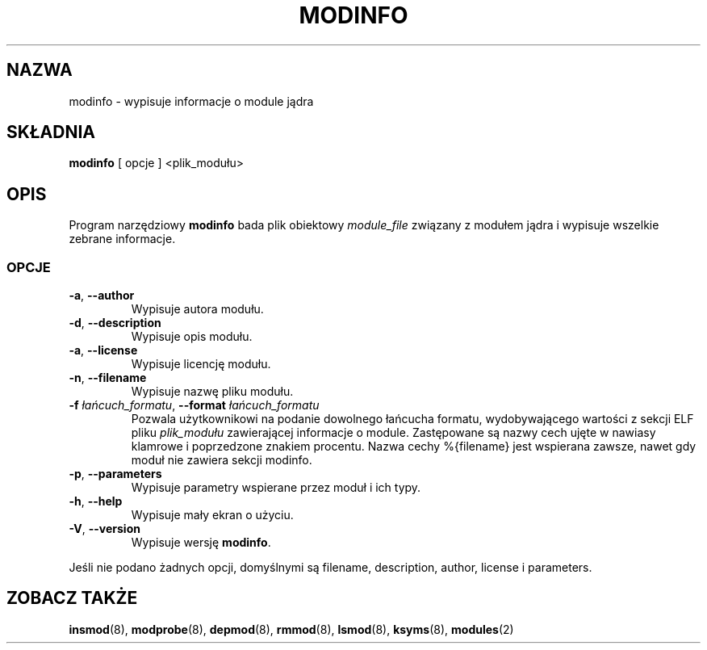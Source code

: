 .\" Copyright (c) 1996 Free Software Foundation, Inc.
.\" This program is distributed according to the Gnu General Public License.
.\" See the file COPYING in the kernel source directory
.\" $ Id: modinfo.8 1.4 Wed, 26 Sep 2001 12:00:28 +1000 kaos $
.\"
.\" $Id: modinfo.8,v 1.2 2001/11/13 13:43:00 ankry Exp $
.\"
.TH MODINFO 8 "26 września 2001" Linux "Wsparcie dla modułow"
.SH NAZWA
modinfo \- wypisuje informacje o module jądra
.SH SKŁADNIA
.B modinfo
[ opcje ] <plik_modułu>
.SH OPIS
Program narzędziowy
.B modinfo
bada plik obiektowy
.I module_file
związany z modułem jądra i wypisuje wszelkie zebrane informacje.
.SS OPCJE
.TP
.BR \-a ", " \-\-author
Wypisuje autora modułu.
.TP
.BR \-d ", " \-\-description
Wypisuje opis modułu.
.TP
.BR \-a ", " \-\-license
Wypisuje licencję modułu.
.TP
.BR \-n ", " \-\-filename
Wypisuje nazwę pliku modułu.
.TP
.BI \-f " łańcuch_formatu\fR, " \-\-format " łańcuch_formatu
Pozwala użytkownikowi na podanie dowolnego łańcucha formatu, wydobywającego
wartości z sekcji ELF pliku
.I plik_modułu
zawierającej informacje o module.
Zastępowane są nazwy cech ujęte w nawiasy klamrowe i poprzedzone znakiem
procentu.
Nazwa cechy %{filename} jest wspierana zawsze, nawet gdy moduł nie zawiera
sekcji modinfo.
.TP
.BR \-p ", " \-\-parameters
Wypisuje parametry wspierane przez moduł i ich typy.
.TP
.BR \-h ", " \-\-help
Wypisuje mały ekran o użyciu.
.TP
.BR \-V ", " \-\-version
Wypisuje wersję
.BR modinfo .
.PP
Jeśli nie podano żadnych opcji, domyślnymi są filename, description,
author, license i parameters.
.SH "ZOBACZ TAKŻE"
.BR insmod "(8), " modprobe "(8), " depmod "(8), " rmmod "(8), "
.BR lsmod "(8), " ksyms "(8), " modules "(2) "
